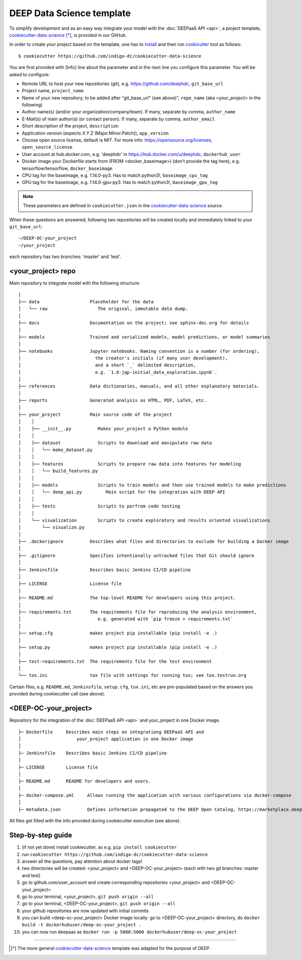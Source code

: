 .. highlight:: console

DEEP Data Science template
==========================

To simplify development and as an easy way integrate your model with the :doc:`DEEPaaS API <api>`,
a project template, `cookiecutter-data-science <https://github.com/indigo-dc/cookiecutter-data-science>`__ [*]_, is provided in our GitHub.

In order to create your project based on the template, one has to `install <https://cookiecutter.readthedocs.io/en/latest/installation.html>`_ and then run
`cookicutter <https://cookiecutter.readthedocs.io/en/latest/>`_ tool as follows::

    $ cookiecutter https://github.com/indigo-dc/cookiecutter-data-science

You are first provided with [Info] line about the parameter and in the next line you configure this parameter. You will be asked to configure:

* Remote URL to host your new repositories (git), e.g. https://github.com/deephdc, ``git_base_url``
* Project name, ``project_name``
* Name of your new repository, to be added after \"git_base_url\" (see above)", ``repo_name`` (aka <your_project> in the following)
* Author name(s) (and/or your organization/company/team). If many, separate by comma, ``author_name``
* E-Mail(s) of main author(s) (or contact person). If many, separate by comma, ``author_email``
* Short description of the project, ``description``
* Application version (expects X.Y.Z (Major.Minor.Patch)), ``app_version``
* Choose open source license, default is MIT. For more info: https://opensource.org/licenses, ``open_source_license``
* User account at hub.docker.com, e.g. 'deephdc' in https://hub.docker.com/u/deephdc, ``dockerhub_user``
* Docker image your Dockerfile starts from (FROM <docker_baseimage>) (don't provide the tag here), e.g. tensorflow/tensorflow, ``docker_baseimage``
* CPU tag for the baseimage, e.g. 1.14.0-py3. Has to match python3!, ``baseimage_cpu_tag``
* GPU tag for the baseimage, e.g. 1.14.0-gpu-py3. Has to match python3!, ``baseimage_gpu_tag``

.. note::  These parameters are defined in ``cookiecutter.json`` in the `cookiecutter-data-science <https://github.com/indigo-dc/cookiecutter-data-science>`__ source.

When these questions are answered, following two repositories will be created locally and immediately linked to your ``git_base_url``::

	~/DEEP-OC-your_project
	~/your_project

each repository has two branches: 'master' and 'test'.

<your_project> repo
-------------------

Main repository to integrate model with the following structure::

    |
    ├── data                   Placeholder for the data
    │   └── raw                   The original, immutable data dump.
    │
    ├── docs                   Documentation on the project; see sphinx-doc.org for details
    │
    ├── models                 Trained and serialized models, model predictions, or model summaries
    │
    ├── notebooks              Jupyter notebooks. Naming convention is a number (for ordering),
    │                            the creator's initials (if many user development),
    │                            and a short `_` delimited description,
    │                            e.g. `1.0-jqp-initial_data_exploration.ipynb`.
    │
    ├── references             Data dictionaries, manuals, and all other explanatory materials.
    │
    ├── reports                Generated analysis as HTML, PDF, LaTeX, etc.
    │
    ├── your_project           Main source code of the project
    │    │
    │    ├── __init__.py          Makes your_project a Python module
    │    │
    │    ├── dataset              Scripts to download and manipulate raw data
    │    │   └── make_dataset.py
    │    │
    │    ├── features             Scripts to prepare raw data into features for modeling
    │    │   └── build_features.py
    │    │
    │    ├── models               Scripts to train models and then use trained models to make predictions
    │    │   └── deep_api.py         Main script for the integration with DEEP API
    │    │
    │    ├── tests                Scripts to perfrom code testing
    │    │
    │    └── visualization        Scripts to create exploratory and results oriented visualizations
    │        └── visualize.py
    │
    ├── .dockerignore          Describes what files and directories to exclude for building a Docker image
    │
    ├── .gitignore             Specifies intentionally untracked files that Git should ignore
    │
    ├── Jenkinsfile            Describes basic Jenkins CI/CD pipeline
    │
    ├── LICENSE                License file
    │
    ├── README.md              The top-level README for developers using this project.
    │
    ├── requirements.txt       The requirements file for reproducing the analysis environment,
    │                             e.g. generated with `pip freeze > requirements.txt`
    │
    ├── setup.cfg              makes project pip installable (pip install -e .)
    │
    ├── setup.py               makes project pip installable (pip install -e .)
    │
    ├── test-requirements.txt  The requirements file for the test environment
    │
    └── tox.ini                tox file with settings for running tox; see tox.testrun.org


Certain files, e.g. ``README.md``, ``Jenkinsfile``, ``setup.cfg``, ``tox.ini``, etc are pre-populated
based on the answers you provided during cookiecutter call (see above).


<DEEP-OC-your_project>
----------------------

Repository for the integration of the :doc:`DEEPaaS API <api>` and your_project in one Docker image.
::

    ├─ Dockerfile     Describes main steps on integrationg DEEPaaS API and
    │                     your_project application in one Docker image
    │
    ├─ Jenkinsfile    Describes basic Jenkins CI/CD pipeline
    │
    ├─ LICENSE        License file
    │
    ├─ README.md      README for developers and users.
    │
    ├─ docker-compose.yml     Allows running the application with various configurations via docker-compose
    │
    ├─ metadata.json          Defines information propagated to the DEEP Open Catalog, https://marketplace.deep-hybrid-datacloud.eu


All files get filled with the info provided during cookiecutter execution (see above).

Step-by-step guide
-------------------
#. (if not yet done) install cookiecutter, as e.g. ``pip install cookiecutter``
#. run ``cookiecutter https://github.com/indigo-dc/cookiecutter-data-science``
#. answer all the questions, pay attention about docker tags!
#. two directories will be created: <your_project> and <DEEP-OC-your_project> (each with two git branches: master and test)
#. go to github.com/user_account and create corresponding repositories <your_project> and <DEEP-OC-your_project>
#. go to your terminal, <your_project>, ``git push origin --all``
#. go to your terminal, <DEEP-OC-your_project>, ``git push origin --all``
#. your github repositories are now updated with initial commits
#. you can build <deep-oc-your_project> Docker image locally: go to <DEEP-OC-your_project> directory, do ``docker build -t dockerhubuser/deep-oc-your_project .``
#. you can now run deepaas as ``docker run -p 5000:5000 dockerhubuser/deep-oc-your_project``

------------------

.. [*] The more general `cookiecutter-data-science <http://drivendata.github.io/cookiecutter-data-science/>`__ template was adapted for the purpose of DEEP.
